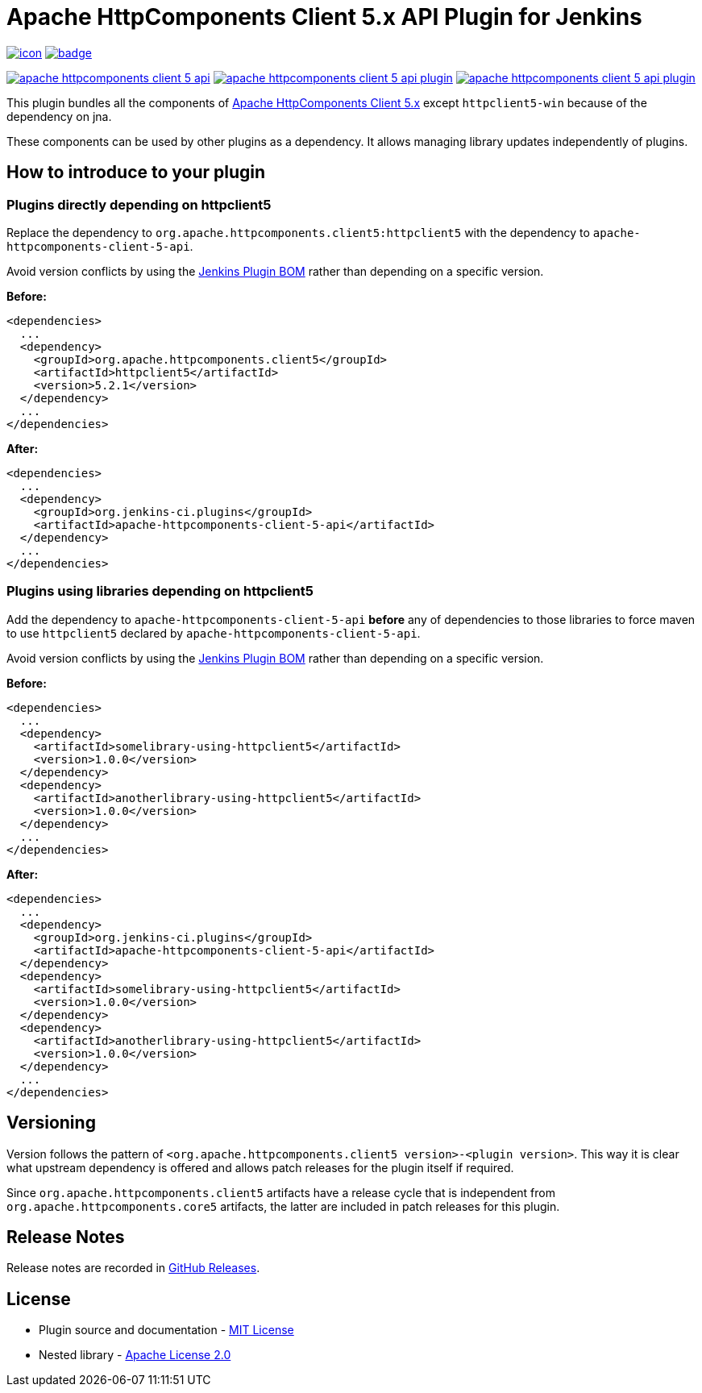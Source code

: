 [[apache-httpcomponents-client-5-api-plugin]]
= Apache HttpComponents Client 5.x API Plugin for Jenkins
:toc: macro
:toclevels: 3
:toc-title:

image:https://ci.jenkins.io/job/Plugins/job/apache-httpcomponents-client-5-api-plugin/job/main/badge/icon[link="https://ci.jenkins.io/job/Plugins/job/apache-httpcomponents-client-5-api-plugin/job/main/"]
image:https://github.com/jenkinsci/apache-httpcomponents-client-5-api-plugin/actions/workflows/jenkins-security-scan.yml/badge.svg[link="https://github.com/jenkinsci/apache-httpcomponents-client-5-api-plugin/actions/workflows/jenkins-security-scan.yml"]

image:https://img.shields.io/jenkins/plugin/i/apache-httpcomponents-client-5-api.svg?color=blue&label=installations[link="https://stats.jenkins.io/pluginversions/apache-httpcomponents-client-5-api.html"]
image:https://img.shields.io/github/contributors/jenkinsci/apache-httpcomponents-client-5-api-plugin.svg?color=blue[link="https://github.com/jenkinsci/apache-httpcomponents-client-5-api-plugin/graphs/contributors"]
image:https://img.shields.io/github/release/jenkinsci/apache-httpcomponents-client-5-api-plugin.svg?label=changelog[link="https://github.com/jenkinsci/apache-httpcomponents-client-5-api-plugin/releases/latest"]

This plugin bundles all the components of https://hc.apache.org[Apache HttpComponents Client 5.x] except `httpclient5-win` because of the dependency on jna.

These components can be used by other plugins as a dependency.
It allows managing library updates independently of plugins.

== How to introduce to your plugin

=== Plugins directly depending on httpclient5

Replace the dependency to `org.apache.httpcomponents.client5:httpclient5` with the dependency to `apache-httpcomponents-client-5-api`.

Avoid version conflicts by using the https://github.com/jenkinsci/bom[Jenkins Plugin BOM] rather than depending on a specific version.

*Before:*

[source,xml]
----
<dependencies>
  ...
  <dependency>
    <groupId>org.apache.httpcomponents.client5</groupId>
    <artifactId>httpclient5</artifactId>
    <version>5.2.1</version>
  </dependency>
  ...
</dependencies>
----

*After:*

[source,xml]
----
<dependencies>
  ...
  <dependency>
    <groupId>org.jenkins-ci.plugins</groupId>
    <artifactId>apache-httpcomponents-client-5-api</artifactId>
  </dependency>
  ...
</dependencies>
----

=== Plugins using libraries depending on httpclient5

Add the dependency to `apache-httpcomponents-client-5-api` *before* any of dependencies to those libraries to force maven to use `httpclient5` declared by `apache-httpcomponents-client-5-api`.

Avoid version conflicts by using the https://github.com/jenkinsci/bom[Jenkins Plugin BOM] rather than depending on a specific version.

*Before:*

[source,xml]
----
<dependencies>
  ...
  <dependency>
    <artifactId>somelibrary-using-httpclient5</artifactId>
    <version>1.0.0</version>
  </dependency>
  <dependency>
    <artifactId>anotherlibrary-using-httpclient5</artifactId>
    <version>1.0.0</version>
  </dependency>
  ...
</dependencies>
----

*After:*

[source,xml]
----
<dependencies>
  ...
  <dependency>
    <groupId>org.jenkins-ci.plugins</groupId>
    <artifactId>apache-httpcomponents-client-5-api</artifactId>
  </dependency>
  <dependency>
    <artifactId>somelibrary-using-httpclient5</artifactId>
    <version>1.0.0</version>
  </dependency>
  <dependency>
    <artifactId>anotherlibrary-using-httpclient5</artifactId>
    <version>1.0.0</version>
  </dependency>
  ...
</dependencies>
----

== Versioning

Version follows the pattern of `<org.apache.httpcomponents.client5 version>-<plugin version>`.
This way it is clear what upstream dependency is offered and allows patch releases for the plugin itself if required.

Since `org.apache.httpcomponents.client5` artifacts have a release cycle that is independent from `org.apache.httpcomponents.core5` artifacts, the latter are included in patch releases for this plugin.

== Release Notes

Release notes are recorded in https://github.com/jenkinsci/apache-httpcomponents-client-5-api-plugin/releases[GitHub Releases].

== License

* Plugin source and documentation - https://opensource.org/licenses/MIT[MIT License]
* Nested library - https://www.apache.org/licenses/LICENSE-2.0[Apache License 2.0]
